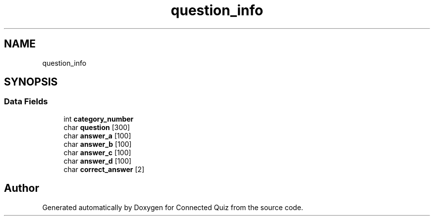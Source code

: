 .TH "question_info" 3 "Tue May 29 2018" "Connected Quiz" \" -*- nroff -*-
.ad l
.nh
.SH NAME
question_info
.SH SYNOPSIS
.br
.PP
.SS "Data Fields"

.in +1c
.ti -1c
.RI "int \fBcategory_number\fP"
.br
.ti -1c
.RI "char \fBquestion\fP [300]"
.br
.ti -1c
.RI "char \fBanswer_a\fP [100]"
.br
.ti -1c
.RI "char \fBanswer_b\fP [100]"
.br
.ti -1c
.RI "char \fBanswer_c\fP [100]"
.br
.ti -1c
.RI "char \fBanswer_d\fP [100]"
.br
.ti -1c
.RI "char \fBcorrect_answer\fP [2]"
.br
.in -1c

.SH "Author"
.PP 
Generated automatically by Doxygen for Connected Quiz from the source code\&.
